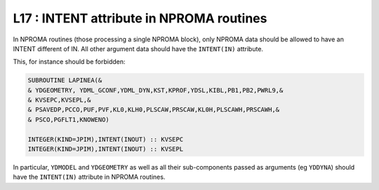 L17 : INTENT attribute in NPROMA routines
*****************************************

In NPROMA routines (those processing a single NPROMA block), only NPROMA data should
be allowed to have an INTENT different of IN.
All other argument data should have the ``INTENT(IN)`` attribute.

This, for instance should be forbidden:

.. code-block:: fortran

   SUBROUTINE LAPINEA(&
   & YDGEOMETRY, YDML_GCONF,YDML_DYN,KST,KPROF,YDSL,KIBL,PB1,PB2,PWRL9,&
   & KVSEPC,KVSEPL,&
   & PSAVEDP,PCCO,PUF,PVF,KL0,KLH0,PLSCAW,PRSCAW,KL0H,PLSCAWH,PRSCAWH,&
   & PSCO,PGFLT1,KNOWENO)

   INTEGER(KIND=JPIM),INTENT(INOUT) :: KVSEPC
   INTEGER(KIND=JPIM),INTENT(INOUT) :: KVSEPL

In particular, ``YDMODEL`` and ``YDGEOMETRY`` as well as all their sub-components passed as arguments (eg ``YDDYNA``) should 
have the ``INTENT(IN)`` attribute in NPROMA routines.

